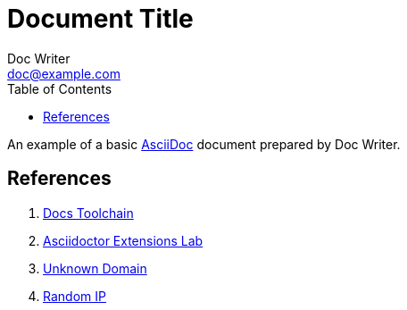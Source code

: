 = Document Title
Doc Writer <doc@example.com>
:reproducible:
:listing-caption: Listing
:source-highlighter: rouge
:toc:
// Uncomment next line to add a title page (or set doctype to book)
//:title-page:
// Uncomment next line to set page size (default is A4)
//:pdf-page-size: Letter

An example of a basic http://asciidoc.org[AsciiDoc] document prepared by {author}.


== References

1. https://github.com/wirecard/docs-toolchain[Docs Toolchain]
2. https://github.com/asciidoctor/asciidoctor-exteansions-lab[Asciidoctor Extensions Lab]
3. https://adfasdgea.asd/adfadfasdf/[Unknown Domain]
4. http://111.222.123.48[Random IP]
